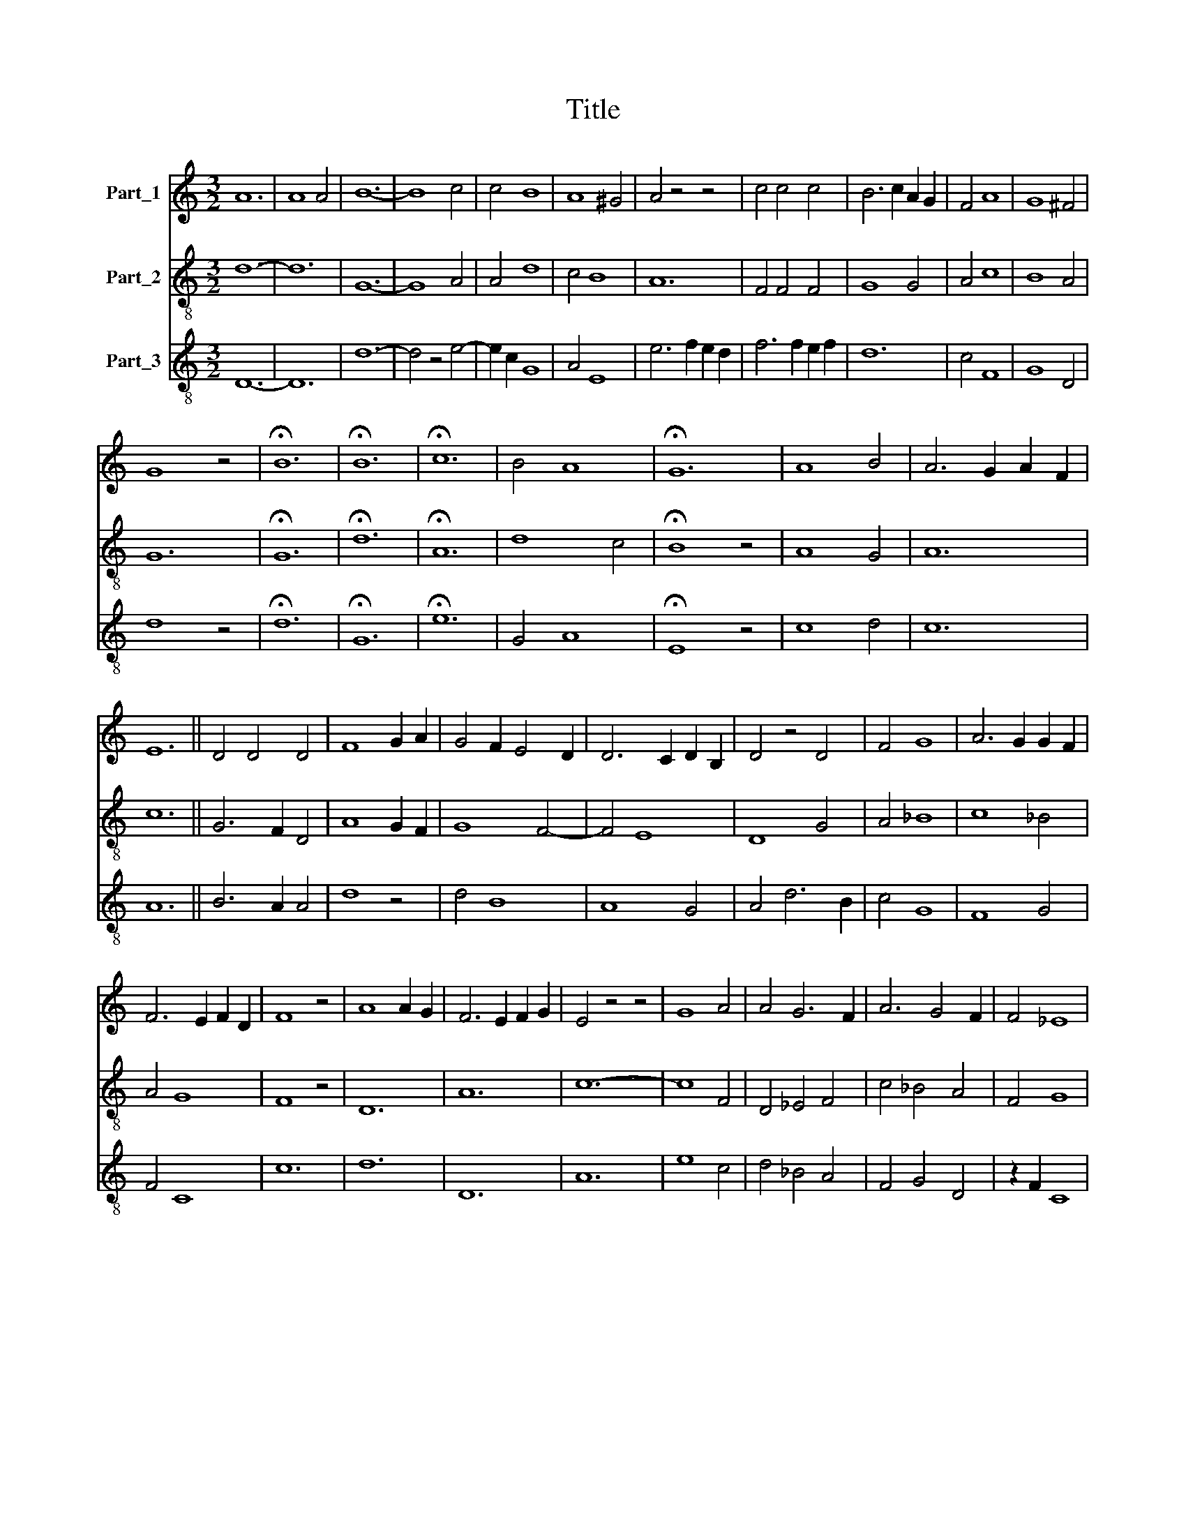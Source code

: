 X:1
T:Title
%%score 1 2 3
L:1/8
M:3/2
K:C
V:1 treble nm="Part_1"
V:2 treble-8 nm="Part_2"
V:3 treble-8 nm="Part_3"
V:1
 A12 | A8 A4 | B12- | B8 c4 | c4 B8 | A8 ^G4 | A4 z4 z4 | c4 c4 c4 | B6 c2 A2 G2 | F4 A8 | G8 ^F4 | %11
 G8 z4 | !fermata!B12 | !fermata!B12 | !fermata!c12 | B4 A8 | !fermata!G12 | A8 B4 | A6 G2 A2 F2 | %19
 E12 || D4 D4 D4 | F8 G2 A2 | G4 F2 E4 D2 | D6 C2 D2 B,2 | D4 z4 D4 | F4 G8 | A6 G2 G2 F2 | %27
 F6 E2 F2 D2 | F8 z4 | A8 A2 G2 | F6 E2 F2 G2 | E4 z4 z4 | G8 A4 | A4 G6 F2 | A6 G4 F2 | F4 _E8 | %36
 D8 C4 | D12 || F8 F4 | G8 G4 | A4 G6 F2 | F4 _B6 A2 | A4 G8 | F8 E4 | F4 z4 z4 | _B12 | _B8 A4 | %47
 G4 c6 _B2 | _B4 A8 | G8 F4 | A2 G4 F2 E4 | D6 E2 D2 C2 | D4 z4 A4 | _B4 c6 BA | _B8 c4 | %55
 _B4 A6 G2 | F4 _B2 A4 G2 | G4 ^F8 | G12 |] %59
V:2
 d12- | d12 | G12- | G8 A4 | A4 d8 | c4 B8 | A12 | F4 F4 F4 | G8 G4 | A4 c8 | B8 A4 | G12 | %12
 !fermata!G12 | !fermata!d12 | !fermata!A12 | d8 c4 | !fermata!B8 z4 | A8 G4 | A12 | c12 || %20
 G6 F2 D4 | A8 G2 F2 | G8 F4- | F4 E8 | D8 G4 | A4 _B8 | c8 _B4 | A4 G8 | F8 z4 | D12 | A12 | %31
 c12- | c8 F4 | D4 _E4 F4 | c4 _B4 A4 | F4 G8 | F8 _E4 | D12 || d8 d4 | c4 _B8 | A4 _B6 A2 | %41
 F4 G4 c4 | A4 E4 z4 | D4 E2 F4 G2 | D4 F4 c4 | d12- | d12 | _e12 | d4 c8 | _B8 A4 | G12 | %51
 F4 G2 D2 E4 | D12 | d4 e4 d4 | G8 A4 | d4 c4 _B4 | A4 z4 _B4 | G4 A8 | G12 |] %59
V:3
 D12- | D12 | d12- | d4 z4 e4- | e2 c2 G8 | A4 E8 | e6 f2 e2 d2 | f6 f2 e2 f2 | d12 | c4 F8 | %10
 G8 D4 | d8 z4 | !fermata!d12 | !fermata!G12 | !fermata!e12 | G4 A8 | !fermata!E8 z4 | c8 d4 | %18
 c12 | A12 || B6 A2 A4 | d8 z4 | d4 B8 | A8 G4 | A4 d6 B2 | c4 G8 | F8 G4 | F4 C8 | c12 | d12 | %30
 D12 | A12 | e8 c4 | d4 _B4 A4 | F4 G4 D4 | z2 F2 C8 | z2 F2 A4 G4 | A12 || D12 | z4 G8 | %40
 c4 d6 c2 | f2 d4 d4 e2 | c4 B6 c2 | d2 B4 A2 =B4 | A12 | G12- | G8 z4 | C12 | D4 F8 | G8 D4 | %50
 d4 c2 _B4 A2 | A2 _B4 A4 G2 | A4 A2 A4 A2 | G4 z4 z4 | d8 c2 d2 | D4 F4 G4 | D4 G4 d4 | d4 D8 | %58
 d12 |] %59

